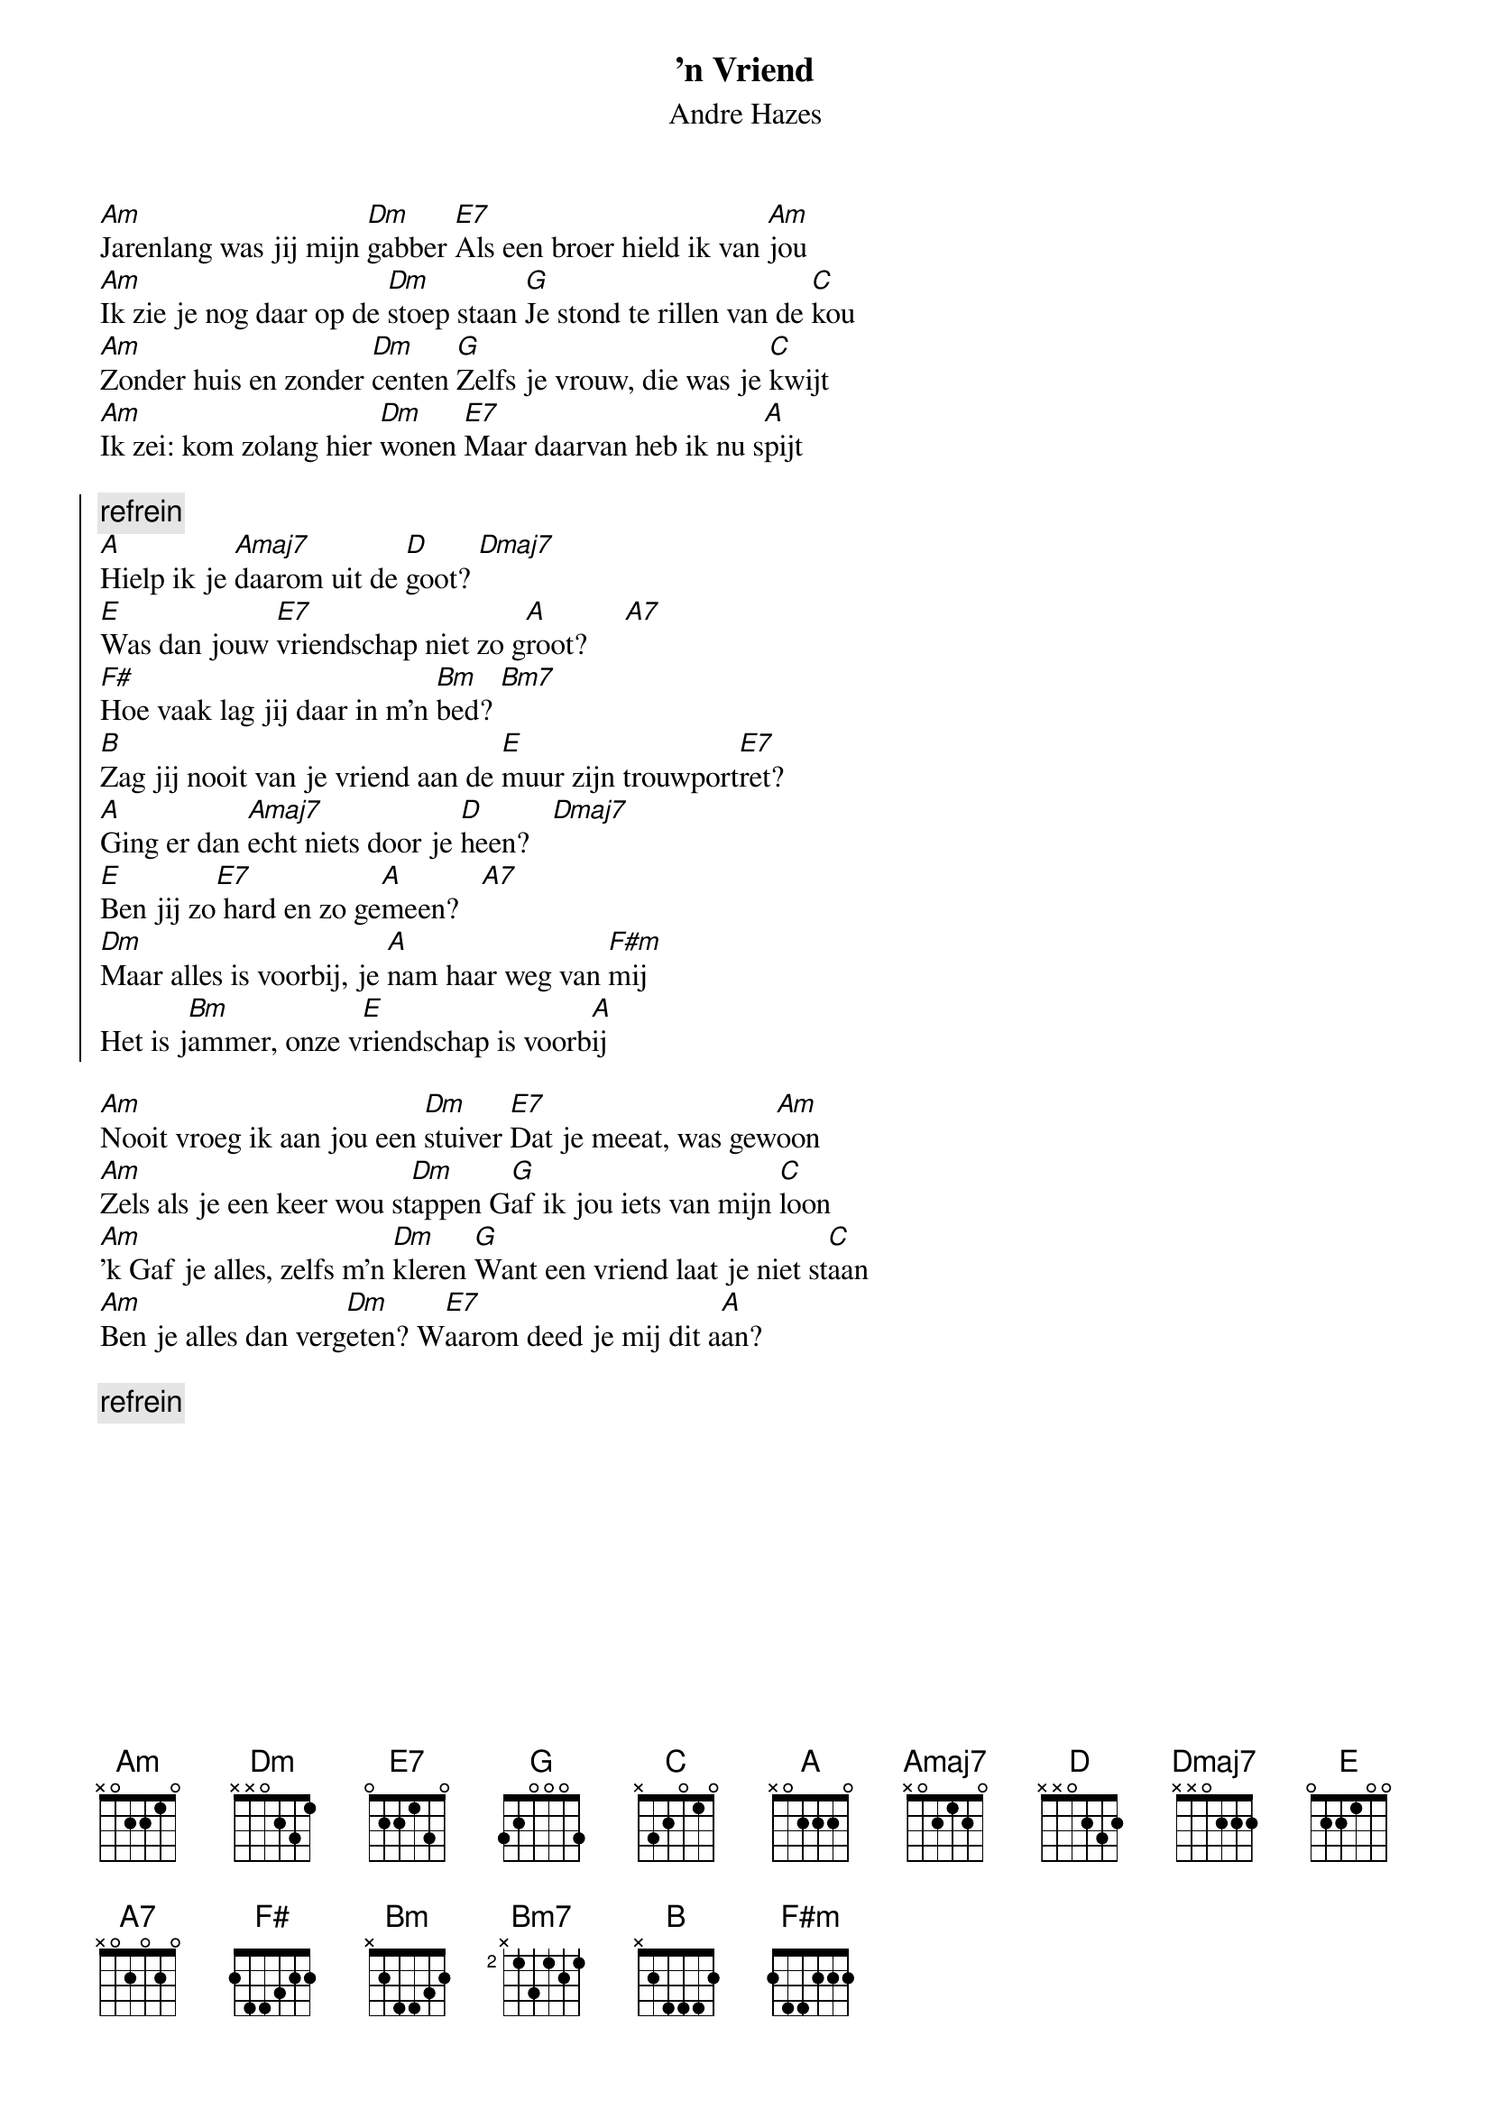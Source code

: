 {t:'n Vriend}
{st:Andre Hazes}

[Am]Jarenlang was jij mijn [Dm]gabber [E7]Als een broer hield ik van [Am]jou
[Am]Ik zie je nog daar op de [Dm]stoep staan [G]Je stond te rillen van de [C]kou
[Am]Zonder huis en zonder [Dm]centen [G]Zelfs je vrouw, die was je [C]kwijt
[Am]Ik zei: kom zolang hier [Dm]wonen [E7]Maar daarvan heb ik nu s[A]pijt

{soc}
{c:refrein}
[A]Hielp ik je [Amaj7]daarom uit de [D]goot? [Dmaj7]
[E]Was dan jouw [E7]vriendschap niet zo g[A]root?     [A7]
[F#]Hoe vaak lag jij daar in m'n [Bm]bed? [Bm7]
[B]Zag jij nooit van je vriend aan de [E]muur zijn trouwport[E7]ret?
[A]Ging er dan [Amaj7]echt niets door je [D]heen?   [Dmaj7]
[E]Ben jij zo[E7] hard en zo ge[A]meen?   [A7]
[Dm]Maar alles is voorbij, je [A]nam haar weg van [F#m]mij
Het is j[Bm]ammer, onze v[E]riendschap is voorb[A]ij
{eoc}

[Am]Nooit vroeg ik aan jou een [Dm]stuiver [E7]Dat je meeat, was gew[Am]oon
[Am]Zels als je een keer wou st[Dm]appen G[G]af ik jou iets van mijn [C]loon
[Am]'k Gaf je alles, zelfs m'n [Dm]kleren [G]Want een vriend laat je niet st[C]aan
[Am]Ben je alles dan verg[Dm]eten? W[E7]aarom deed je mij dit a[A]an?

{c:refrein}

